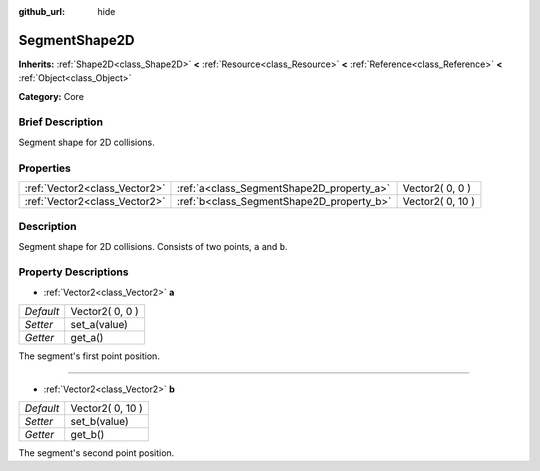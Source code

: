 :github_url: hide

.. Generated automatically by doc/tools/makerst.py in Godot's source tree.
.. DO NOT EDIT THIS FILE, but the SegmentShape2D.xml source instead.
.. The source is found in doc/classes or modules/<name>/doc_classes.

.. _class_SegmentShape2D:

SegmentShape2D
==============

**Inherits:** :ref:`Shape2D<class_Shape2D>` **<** :ref:`Resource<class_Resource>` **<** :ref:`Reference<class_Reference>` **<** :ref:`Object<class_Object>`

**Category:** Core

Brief Description
-----------------

Segment shape for 2D collisions.

Properties
----------

+-------------------------------+-------------------------------------------+------------------+
| :ref:`Vector2<class_Vector2>` | :ref:`a<class_SegmentShape2D_property_a>` | Vector2( 0, 0 )  |
+-------------------------------+-------------------------------------------+------------------+
| :ref:`Vector2<class_Vector2>` | :ref:`b<class_SegmentShape2D_property_b>` | Vector2( 0, 10 ) |
+-------------------------------+-------------------------------------------+------------------+

Description
-----------

Segment shape for 2D collisions. Consists of two points, ``a`` and ``b``.

Property Descriptions
---------------------

.. _class_SegmentShape2D_property_a:

- :ref:`Vector2<class_Vector2>` **a**

+-----------+-----------------+
| *Default* | Vector2( 0, 0 ) |
+-----------+-----------------+
| *Setter*  | set_a(value)    |
+-----------+-----------------+
| *Getter*  | get_a()         |
+-----------+-----------------+

The segment's first point position.

----

.. _class_SegmentShape2D_property_b:

- :ref:`Vector2<class_Vector2>` **b**

+-----------+------------------+
| *Default* | Vector2( 0, 10 ) |
+-----------+------------------+
| *Setter*  | set_b(value)     |
+-----------+------------------+
| *Getter*  | get_b()          |
+-----------+------------------+

The segment's second point position.

